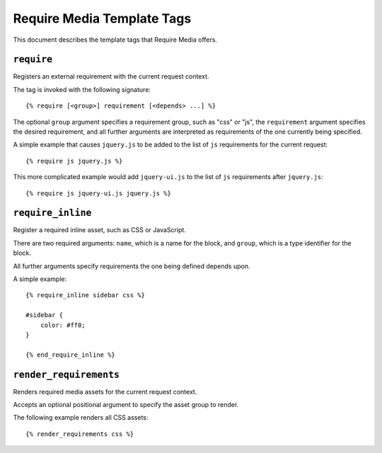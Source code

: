 .. _templatetags:

.. highlight:: html+django

Require Media Template Tags
===========================

This document describes the template tags that Require Media offers.


``require``
-----------

Registers an external requirement with the current request context.

The tag is invoked with the following signature::

{% require [<group>] requirement [<depends> ...] %}

The optional ``group`` argument specifies a requirement group, such as
"css" or "js", the ``requirement`` argument specifies the desired
requirement, and all further arguments are interpreted as requirements
of the one currently being specified.

A simple example that causes ``jquery.js`` to be added to the list of
``js`` requirements for the current request::

    {% require js jquery.js %}

This more complicated example would add ``jquery-ui.js`` to the list of
``js`` requirements after ``jquery.js``::

    {% require js jquery-ui.js jquery.js %}


``require_inline``
------------------

Register a required inline asset, such as CSS or JavaScript.

There are two required arguments: ``name``, which is a name for the block,
and ``group``, which is a type identifier for the block.

All further arguments specify requirements the one being defined
depends upon.

A simple example::

    {% require_inline sidebar css %}

    #sidebar {
        color: #ff0;
    }

    {% end_require_inline %}

``render_requirements``
-----------------------

Renders required media assets for the current request context.

Accepts an optional positional argument to specify the asset group
to render.

The following example renders all CSS assets::

    {% render_requirements css %}

